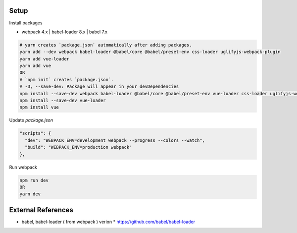 .. image:: https://github.com/Gatsby-Lee/MoonQuestion/blob/master/moonquestion/static/images/logo/logo_160.png

Setup
--------------

Install packages

* webpack 4.x | babel-loader 8.x | babel 7.x

.. code-block:: bash

  # yarn creates `package.json` automatically after adding packages.
  yarn add --dev webpack babel-loader @babel/core @babel/preset-env css-loader uglifyjs-webpack-plugin
  yarn add vue-loader
  yarn add vue
  OR
  # `npm init` creates `package.json`.
  # -D, --save-dev: Package will appear in your devDependencies
  npm install --save-dev webpack babel-loader @babel/core @babel/preset-env vue-loader css-loader uglifyjs-webpack-plugin
  npm install --save-dev vue-loader
  npm install vue


Update `package.json`

.. code-block:: bash

  "scripts": {
    "dev": "WEBPACK_ENV=development webpack --progress --colors --watch",
    "build": "WEBPACK_ENV=production webpack"
  },


Run webpack

.. code-block:: bash

  npm run dev
  OR
  yarn dev



External References
-------------------
* babel, babel-loader ( from webpack ) verion
  * https://github.com/babel/babel-loader
